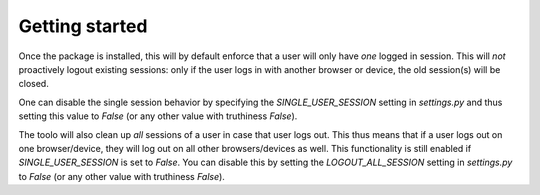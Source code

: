 ===============
Getting started
===============

Once the package is installed, this will by default enforce that a user will only have *one* logged in session. This will *not* proactively logout existing sessions: only if the user
logs in with another browser or device, the old session(s) will be closed.

One can disable the single session behavior by specifying the `SINGLE_USER_SESSION` setting in `settings.py` and thus setting this value to `False` (or any other value with truthiness `False`).

The toolo will also clean up *all* sessions of a user in case that user logs out. This thus means that if a user logs out on one browser/device, they will log out on all other browsers/devices as well. This functionality is still enabled if `SINGLE_USER_SESSION` is set to `False`. You can disable this by setting the `LOGOUT_ALL_SESSION` setting in `settings.py` to `False` (or any other value with truthiness `False`).


